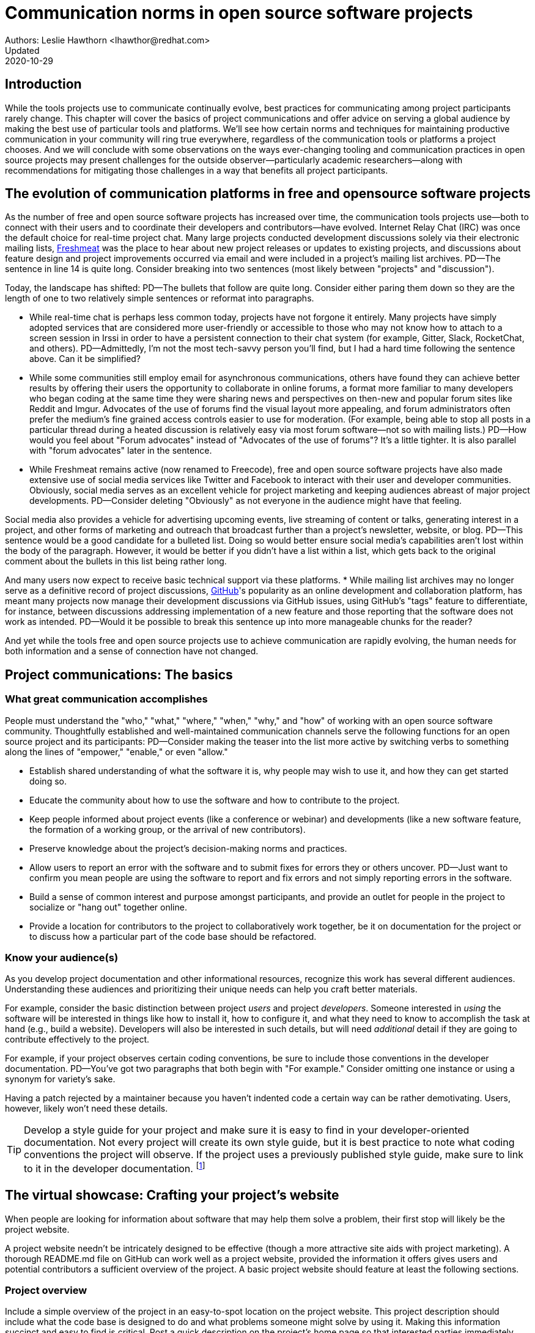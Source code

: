 = Communication norms in open source software projects
Authors: Leslie Hawthorn <lhawthor@redhat.com>
Updated: 2020-10-29

== Introduction

While the tools projects use to communicate continually evolve, best practices for communicating among project participants rarely change.
This chapter will cover the basics of project communications and offer advice on serving a global audience by making the best use of particular tools and platforms.
We'll see how certain norms and techniques for maintaining productive communication in your community will ring true everywhere, regardless of the communication tools or platforms a project chooses.
And we will conclude with some observations on the ways ever-changing tooling and communication practices in open source projects may present challenges for the outside observer—particularly academic researchers—along with recommendations for mitigating those challenges in a way that benefits all project participants.

== The evolution of communication platforms in free and opensource software projects

As the number of free and open source software projects has increased over time, the communication tools projects use—both to connect with their users and to coordinate their developers and contributors—have evolved.
Internet Relay Chat (IRC) was once the default choice for real-time project chat.
Many large projects conducted development discussions solely via their electronic mailing lists, https://en.wikipedia.org/wiki/Freecode[Freshmeat] was the place to hear about new project releases or updates to existing projects, and discussions about feature design and project improvements occurred via email and were included in a project's mailing list archives.
PD--The sentence in line 14 is quite long. Consider breaking into two sentences (most likely between "projects" and "discussion").

Today, the landscape has shifted:
PD--The bullets that follow are quite long. Consider either paring them down so they are the length of one to two relatively simple sentences or reformat into paragraphs.

* While real-time chat is perhaps less common today, projects have not forgone it entirely.
Many projects have simply adopted services that are considered more user-friendly or accessible to those who may not know how to attach to a screen session in Irssi in order to have a persistent connection to their chat system (for example, Gitter, Slack, RocketChat, and others).
PD--Admittedly, I'm not the most tech-savvy person you'll find, but I had a hard time following the sentence above. Can it be simplified?

* While some communities still employ email for asynchronous communications, others have found they can achieve better results by offering their users the opportunity to collaborate in online forums, a format more familiar to many developers who began coding at the same time they were sharing news and perspectives on then-new and popular forum sites like Reddit and Imgur.
Advocates of the use of forums find the visual layout more appealing, and forum administrators often prefer the medium's fine grained access controls easier to use for moderation. (For example, being able to stop all posts in a particular thread during a heated discussion is relatively easy via most forum software—not so with mailing lists.)
PD--How would you feel about "Forum advocates" instead of "Advocates of the use of forums"? It's a little tighter. It is also parallel with "forum advocates" later in the sentence.

* While Freshmeat remains active (now renamed to Freecode), free and open source software projects have also made extensive use of social media services like Twitter and Facebook to interact with their user and developer communities.
Obviously, social media serves as an excellent vehicle for project marketing and keeping audiences abreast of major project developments.
PD--Consider deleting "Obviously" as not everyone in the audience might have that feeling.

Social media also provides a vehicle for advertising upcoming events, live streaming of content or talks, generating interest in a project, and other forms of marketing and outreach that broadcast further than a project's newsletter, website, or blog.
PD--This sentence would be a good candidate for a bulleted list. Doing so would better ensure social media's capabilities aren't lost within the body of the paragraph. However, it would be better if you didn't have a list within a list, which gets back to the original comment about the bullets in this list being rather long.

And many users now expect to receive basic technical support via these platforms.
* While mailing list archives may no longer serve as a definitive record of project discussions, http://github.com/[GitHub]'s popularity as an online development and collaboration platform, has meant many projects now manage their development discussions via GitHub issues, using GitHub's "tags" feature to differentiate, for instance, between discussions addressing implementation of a new feature and those reporting that the software does not work as intended.
PD--Would it be possible to break this sentence up into more manageable chunks for the reader?

And yet while the tools free and open source projects use to achieve communication are rapidly evolving, the human needs for both information and a sense of connection have not changed.

== Project communications: The basics

=== What great communication accomplishes

People must understand the "who," "what," "where," "when," "why," and "how" of working with an open source software community.
Thoughtfully established and well-maintained communication channels serve the following functions for an open source project and its participants:
PD--Consider making the teaser into the list more active by switching verbs to something along the lines of "empower," "enable," or even "allow."

* Establish shared understanding of what the software it is, why people may wish to use it, and how they can get started doing so. 
* Educate the community about how to use the software and how to contribute to the project.
* Keep people informed about project events (like a conference or webinar) and developments (like a new software feature, the formation of a working group, or the arrival of new contributors).
* Preserve knowledge about the project's decision-making norms and practices.
* Allow users to report an error with the software and to submit fixes for errors they or others uncover.
PD--Just want to confirm you mean people are using the software to report and fix errors and not simply reporting errors in the software.

* Build a sense of common interest and purpose amongst participants, and provide an outlet for people in the project to socialize or "hang out" together online.
* Provide a location for contributors to the project to collaboratively work together, be it on documentation for the project or to discuss how a particular part of the code base should be refactored.

=== Know your audience(s)

As you develop project documentation and other informational resources, recognize this work has several different audiences.
Understanding these audiences and prioritizing their unique needs can help you craft better materials.

For example, consider the basic distinction between project _users_ and project _developers_.
Someone interested in _using_ the software will be interested in things like how to install it, how to configure it, and what they need to know to accomplish the task at hand (e.g., build a website).
Developers will also be interested in such details, but will need _additional_ detail if they are going to contribute effectively to the project.

For example, if your project observes certain coding conventions, be sure to include those conventions in the developer documentation.
PD--You've got two paragraphs that both begin with "For example." Consider omitting one instance or using a synonym for variety's sake.

Having a patch rejected by a maintainer because you haven't indented code a certain way can be rather demotivating. Users, however, likely won't need these details.

TIP: Develop a style guide for your project and make sure it is easy to find in your developer-oriented documentation.
Not every project will create its own style guide, but it is best practice to note what coding conventions the project will observe.
If the project uses a previously published style guide, make sure to link to it in the developer documentation.
footnote:[For a sample style guide, see https://www.python.org/dev/peps/pep-0008/[PEP 8 -- Style Guide for Python Code] or the https://firefox-source-docs.mozilla.org/code-quality/coding-style/index.html[style guide for contributing to Mozilla Firefox], a project that employs multiple programming languages in its development.]

== The virtual showcase: Crafting your project's website

When people are looking for information about software that may help them solve a problem, their first stop will likely be the project website.

A project website needn't be intricately designed to be effective (though a more attractive site aids with project marketing).
A thorough README.md file on GitHub can work well as a project website, provided the information it offers gives users and potential contributors a sufficient overview of the project.
A basic project website should feature at least the following sections.

=== Project overview

Include a simple overview of the project in an easy-to-spot location on the project website.
This project description should include what the code base is designed to do and what problems someone might solve by using it.
Making this information succinct and easy to find is critical.
Post a quick description on the project's home page so that interested parties immediately discover if the project is designed to meet their needs.

Think of this information as the opportunity to explain to someone who has never heard of your project why it could matter to them—in 30 seconds or less.
For example, Drupal's https://www.drupal.org/about[about page] describes the project this way:

____
Drupal is content management software.
It's used to make many of the websites and applications you use every day.
Drupal has great standard features, like easy content authoring, reliable performance, and excellent security.
But what sets it apart is its flexibility; modularity is one of its core principles.
Its tools help you build the versatile, structured content that dynamic web experiences need.footnote:[https://www.drupal.org/about accessed June 22, 2020 05:43 CET]
____

In this description—just a single paragraph—we learn:

* What Drupal is (a content management system). 
* What a content management system is (a tool to build websites). 
* Why Drupal is a compelling choice (easy to use, reliable, secure, and flexible).
PD--Made some edits here so the bullets would be parallel.

Let's take another example from a popular project, Kubernetes.
PD--Consider a colon instead of a comma after "project." It's more emphatic.

When visiting the project home page, http://kubernetes.io/[kubernetes.io], a visitor immediately sees the following explanation:

____
Kubernetes (K8s) is an open-source system for automating deployment, scaling, and management of containerized applications.
It groups containers that make up an application into logical units for easy management and discovery.
Kubernetes builds upon 15 years of experience of running production workloads at Google, combined with best-of-breed ideas and practices from the community.footnote:[Kubernetes home page, https://kubernetes.io/[https://kubernetes.io/], accessed June 22, 2020 05:57 CET]
____

In this description, we immediately learn:

* What Kubernetes is. (It's a system for working with containerized applications, including deployment, scaling and management.) 
* How Kubernetes is abbreviated. (Little details like this one immediately deepen the comfort level of new arrivals; no one is expected to already know an arcane acronym upon arrival.)
* Where Kubernetes was developed. (Google is noted as the originator of this code base, establishing the project as focused on enterprise applications and providing confidence that the software is well designed and maintained.)
* Kubernetes is open source. (A user can expect to use, run, modify, and share changes to the code base; any questions about barriers to entry due to licensing fees, procurement processes, etc., are dismissed.)
* The project values community engagement. (One can expect that contributions of code, documentation, etc.
are welcome and encouraged.)

=== Getting started

The processes for creating good "getting started" documentation—occasionally called "onboarding documentation"—are outside the scope of this chapter.
PD--A general observation here: There are several em dashes in this paragraph (and the chapter as a whole). I love em dashes. They are my favorite punctuation mark. However, when used too often, their effectiveness is diluted. Consider replacing them with other punctuation throughout the chapter.

(See the dedicated "Onboarding" section in this guidebook for more detail.)
Here, suffice it to say that open source project websites should feature a section aimed at helping new users and potential contributors get started using the software.
Clearly labeling that section "getting started" or "new users" makes finding that section easy when people need it.
Further differentiating between "new users" and "new contributors" in your onboarding documentation is even better, as these two audiences have very different needs.
Clearly pointing to these resources for newcomers on the project website helps to keep the project's other communication channels—like the forums and real-time chat rooms—free from frequently repeated inquiries about how to get started.

TIP: In your project's "getting started" guide for new users and participants, include any information you can about other places those unfamiliar with the project can get help.
For example, you may have a Slack channel called "newbies" staffed by folks who enjoy mentoring and helping people get started, whereas ongoing development discussions may take place in the "developer" channel.

=== Frequently asked questions

Another excellent location to feature basic information about your project is a frequently asked questions (FAQ) page.
If project development is just beginning, a basic FAQ detailing what the project is, what the code base is used for, and how someone can get access to the code is sufficient.
However, as more people join the project—new users, developers, documentarians, etc.—you will likely find yourself answering the same basic questions repeatedly.
(And in the process you'll discover that many aspects of the projects are not as obvious to newcomers as they are to you.)
These repeat questions represent opportunities to improve your documentation and to seek help from your community.

Keep your FAQ updated and easy to locate.
But even better: Ask community participants to help you improve it.
When answering a question for a newcomer, be it via email on the project mailing list or in real-time chat, ask the newcomer to write up the question and answer for inclusion in the project FAQ.
By asking for help from your community, you do several things:

. Get help keeping your documentation relevant and timely.
. Demonstrate that community contributions to the project are welcome and encouraged.
. Invite further contribution from someone who has already shown interest in the project by asking for their help.

Ideally, newcomers would have the ability to edit the FAQ themselves.
Sending instructions for how to edit the FAQ along with your request to contribute to it—thus lowering the barrier to entry—makes receiving a contribution more likely.
If your project maintains a contributors list, make sure to include the people contributing to your FAQ in it.
People love seeing their work and contributions (however small) acknowledged.
Doing so gives contributors a sense of belonging and commitment to the project.
People who feel their work is appreciated and respected are more likely to stick around and contribute to the project, whether by filing issues or adding new features.

=== Document project goals and non-goals

Your project's website should also make clear the _purpose_ of the project and the _activities_ the project has as its focus.
People have difficulty understanding how they can best fit into a community and how they can contribute if they do not understand what activities are currently in progress and what is planned for the future.
One common tool to communicate these goals is a project roadmap.
Even if your project does not yet have sufficient resources to develop this kind of roadmap, you should still find some way to ensure users and would-be contributors understand the project landscape.
For instance, a weekly recap of project activities and planned activities for the coming week or month is an excellent start, and it's something you can offer through a quick blog or forum post.
Such works are an excellent resource for newcomers orienting themselves to the project and are a wonderful place to point interested parties to learn more as part of their onboarding process.

Communicating your project's _non-goals_ is equally important.
Due to the vibrant nature of open source projects, it is only natural that someone will find a use for a project that the project's creators never intended and will wish to extend the project's capabilities to target that specific use case.
If the project maintainers do not intend for the project to have a wider focus than what is already offered, letting these would-be contributors know this in advance will save everyone time and disappointment.
In the era of "https://en.wikipedia.org/wiki/Fork_(software_development)[easy forking]," it is relatively easy for those who would use some parts of the project but not others to develop and maintain a code base that better matches their own needs—all without asking the maintainers of the original project to deviate from their intended vision and the project scope they've set.

Documenting non-goals is also particularly important for commercially focused projects, where a contributor's desire to create a feature as open source may be in conflict with vendor goals for creating proprietary features.
Contributors may still choose to create that feature as open source, but they should know from the start that upstream maintainers do not intend to include their work as part of the project's code base.
Some may choose to not implement the feature, knowing that a vendor is creating it for them; still others may choose not to implement the feature if they know it will not be included in the project's mainline source tree, as they do not wish to incur the burden of ongoing maintenance themselves.
And others may choose to go ahead and create something that works well for them and release it as open source, regardless of whether the feature is incorporated into the project's main source repositories.

Most important here is that no one feels _surprised_ by the direction a project will take.
No project needs to accept every contribution, but having contributors invest time and energy into developing something only to discover it will not be accepted due to a conflict with an unknown roadmap (commercial or otherwise) creates tension in the community and a lack of trust in the project maintainers.
It can even encourage adoption of open source alternatives to the vendor's product.

== Not working as intended: Getting the most from the issue tracker

 === What is an issue tracker?

An issue tracker (sometimes also known as a "bug tracker, "issues list," or "issue queue") is a tool that allows people to submit reports when they encounter instances where they believe the software is not working as intended.footnote:[The authors are grateful for the work of Kent C.Dodds a
Some projects manage their entire development workflow via their issue trackers as a way to monitor pending tasks and allow for collaborative commenting and review of work in progress.
PD--You may want to flip flop the order of the sentence here and begin with "As a way to monitor ..." to give more emphasis to the motivation.

In this section, we'll discuss using an issue tracker for the purpose of reporting failures with the software.
By reporting your issue using a project's issue tracker, you ensure maintainers who are looking out for problems see your report and act upon it.

=== Why file an issue?

While filing an issue may seem more cumbersome than simply asking for help in real-time chat, it is important to do for several reasons:
PD--Some of the bullets in this list are also quite long. Can you pare down the content so they're shorter? Or consider a different presentation (paragraphs/subheads)?

* Project contributors cannot keep track of all conversations occurring across various platforms, but they can always refer back to the issue tracker when they have an opportunity to work on improving the project.
PD-With an eye toward paring down content, maybe change to "... but they can always refer to the issue tracker to improve the project."?

Real-time chat and social media are ephemeral communication channels.
The issue tracker is a purpose built tool for recording and reviewing problems with the software.
* Software projects often define their upcoming work plans by using their issue tracker as a key component—and perhaps their sole tool—to prioritize all possible areas to work on.
(Simply put, the project's issue tracker is very often synonymous with the project's to-do list.)
If your problem does not make its way into the issue tracker, it will likely not be addressed simply because a very busy person has forgotten the details of the problem.
For this reason, you will often find that one of the first requests you receive when asking for help is to file an issue so the project maintainers can keep track of the problem.
* Filing an issue allows you and the project contributors to communicate asynchronously about the problem in an easy way, as all parties can refer back to and access the issue description and follow up comments at any time.
PD--Be careful about using "easy" as what's easy for you may not be easy for your reader. It's subjective and can come across as an absolute. Try to soften by making it more relative.

* When you've uncovered a problem with the software, you might discover that the problem is actually the root cause of _another_ problem, or there may be a way in which _several_ problems are related.
Issue tracking software allows project developers to easily group related issues together, which may aid in diagnosing a problem's root cause.
PD--See comment above about "easy" and carry through with "easily."

* People often encounter the same issues with software, and many of them are filing issues with the project.
Having multiple reports of the same problem can be very time consuming for the project maintainers, as they then need to respond to each individual reporter about work in progress.
Fortunately, issue trackers make this process easier by allowing maintainers to quickly and easily close issues by stating they're duplicates of an existing one (and then asking the reporter to track work-in-progress in the "original" report).
PD--Additional instances of "easy" and "easily" to consider.

Project maintainers can then engage in broadcast-style communication to everyone experiencing the problem in one place, simplifying their work stream while still helping everyone who needs assistance.
PD--"Simplifying" could be considered along the lines of "easy/easily." Maybe "streamlining" instead.

=== Make finding it easy
PD--Reference earlier comments about "easy." Also, does "it" refer to "issue"? If so, it may be too far from the antecedent.

Make sure the location of your project's issue tracker is prominently displayed in your FAQ, as well as in your usage and development documentation.
If people cannot figure out where to submit an issue, they will ask someone in the project where to do so—and supporting well-meaning users by offering repeated answers to very basic questions like this one can be quite time consuming.
PD--A longish sentence. Maybe break into multiple ones so it's easier for the reader.

Do yourself and your community a favor and make your issue tracker very easy to find!.
=== Use issue templates

Not everyone who uses your software will be familiar with your community's conventions for filing a useful bug report.
To save both you and the reporter time, offer an issue template to ensure you receive the information you need to reproduce the reported error and effectively triage it.
PD--My non-technical background caused me to pause on "reporter" as I immediately thought of a journalist. Maybe recast the sentence to "To save everyone time" or "To save time" instead?

For example, you may need to know what version of the software was in use when an error occurred, or what operating system the user has on the computer running the software.
PD--Maybe "... what version of the software or what operating system was being used" instead?

If common information is required for reproducing errors, ask for it in an issue template.

Common fields in issue templates include a summary of the issue, steps to reproduce it, the actual behavior the user observes, the intended behavior for the software, and a request for log files or screenshots to help guide the issue reviewer in better understanding the bug report.
Several issue trackers support templates for bug reports, including https://docs.github.com/en/github/building-a-strong-community/configuring-issue-templates-for-your-repository[GitHub], https://docs.gitlab.com/ee/user/project/description_templates.html[GitLab], https://www.redmine.org/plugins/redmine_issue_templates[Redmine], and https://trac-hacks.org/wiki/TracTicketTemplatePlugin[Trac].

If you find yourself asking for the same information over and over again in response to different bug reports, then congratulations. You have uncovered an area of your template in need of improvement.

=== Help wanted: Labeling issues for clarity and encouraging contribution

Most modern issue trackers allow users to label issues they file, which can be useful for organizing project work.
By differentiating between different types of requests—features for development, software errors, etc.—a project can be more organized and triage issues more efficiently.
PD--Question the use of "project" as the subject for the second verb as a "project" can't technically "triage issues," but people can.

Further, many people interested in contributing to open source software projects are looking for issues on which they can work to better understand the project's development mechanics.
If you will actively use labels in your issue tracker, make sure to document the label definitions in your development documentation so those labels are used consistently (or restrict the addition of issue labels to project maintainers only).
A list of labels that used inconsistently is no more helpful than a list of undifferentiated issues.

Labeling issues as "for newcomers" or "help wanted" allows project maintainers to flag issues particularly suited to contributors who have just joined the project.
Labeling issues in this way shows that the project is prepared to onboard new contributors and that maintainers welcome community assistance in a particular area.
Don't be afraid to file issues against project documentation, the website,or anything else you feel is amiss.
If there's a place current and potential contributors can help make the project better, file these in your issue tracker with a clear label that shows them they can contribute.

Just make _very clear_ (either in the text of the "help wanted" issue or via a link to other project documentation) how you wish others to engage with the project when working on these types of issues.
(The https://subversion.apache.org/reporting-issues.html[Apache Subversion Issues page] is an excellent example of clearly articulating needs to the user community before they file an issue.) It is best to encourage contributors working on these issues to engage with the project maintainers along the way, so their contributions have a higher chance of acceptance into the project.
Nothing squelches a contributor's enthusiasm like showing up with a working solution to the stated problem only to be told their particular implementation will not meet the project's needs.

=== Communicate clearly and kindly

Whether you are a user of the project reporting an issue or a project maintainer reviewing a pull request, it is always important to communicate about the issue _clearly_ and _kindly_.
When a tool is not working, the person using it can become frustrated.
Likewise, a person developing a project as a hobby is unlikely to respond well to demands on their time to fix a problem they do not have.
Remember to be gracious and thankful in your discussions with other project participants, as everyone sharing their knowledge is contributing to the project's overall health and wellbeing.

=== When issues become the subject of heated debate

At times, the details of addressing a particular issue can cause tension or argument within the community.
PD--"Argument" should either be made plural, or "an" should be inserted before it.

While healthy and respectful debate is part of any thriving project—software or otherwise—tempers can flare easily, and (as has been well documented) people tend to behave with less civility online than they would in person.
PD--What's your source for "as has been well documented"?

If an issue has become especially contentious and discourse has become rude or inflammatory, restrict access to that issue for a stated period of time (say 24 to 48 hours) to allow people time to calm down, reflect, and state their argument in a more even-tempered and constructive manner.

=== Quick tips for filing issues well
PD--The bullets below are pushing the limit on length.

. Thank the people creating the software for their time and energy, especially if you are new to the project.
The individuals spending their (free) time creating free and open source software for you to use are also people who want to know their time is valued and their work appreciated.
PD--Maybe "spare" instead of "free"?

. Include as much information as you possibly can about the error you have encountered.
If the project uses issue templates, fill it out as completely as possible.
PD--There's an issue with number here. You've got templates (plural) and it (singular).

If you do not have the information requested or cannot determine how to get it yourself, simply note what you have attempted to do in order to get the information.
These details help mainters determine what they might need to do to assist you.
PD--Did you mean "maintainers" here?

. If a project does not use issue templates, look at other issues that have been "closed‒fixed" or at merged pull requests to see how other people have filed bug reports.
PD--Make sure the number for "templates" here agrees with whatever you decide in the bullet above.

If the issue was fixed, chances are quite good that you'll be able to use these historical artifacts as examples of the sort of information necessary for reproducing an error.
Replicate what you find in these reports and add more detail as you are able.

=== Quick tips for responding to issues well
PD--Like some of the other bulleted lists, the bullets here are rather long. Can you pare down the content any more or try another presentation?

____
"While the size and skill of the development community constrains the rate at which tickets can be resolved, the project should at least try to acknowledge each ticket the moment it appears.
Even if the ticket lingers for a while, a response encourages the reporter to stay involved, because she feels that a human has registered what she has done (remember that filing a ticket usually involves more effort than, say, posting an email)."—Karl Fogel, Producing Open Source Software.footnote:[https://producingoss.com/en/producingoss-letter.pdf[_https://producingoss.com/en/producingoss-letter.pdf], page 64, accessed 24 June 2020 11:46 CET]
PD--Would the quote here be better before the subhead?
____

. Thank the submitter for filing the issue.
Helping a project improve is an excellent contribution to that project's health.
Further, by being gracious, kind and welcoming, you encourage continued participation and contribution from the issue reporter.
. When closing an issue as "won't fix," explain why the issue will not be fixed.
Maintainers shouldn't feel compelled to accept every pull request or fix every reported issue, but they should at least let reporters know _why_ they won't be addressing certain issues.
PD--Reference my earlier comment about "reporter."

In particular, if someone has submitted an issue along with code to fix a problem or implement a new feature, it is vital to tell them why their work has not been accepted by the project.
Not doing so makes the contributor feel like they've wasted their time and should devote their energies to a different software project.
In an ideal world, you are able to include a link to a published project roadmap that explains why the submission does not meet the needs of the project.
(See above.)
. For new contributor submissions, fix minor issues with the patch yourself along with a note about what you fixed and why.
Having a patch rejected for minor nits discourages additional contribution, and often it takes just as long to explain why a patch is being rejected as it does to make very small fixes.
Such explanations are an excellent time to point contributors to additional project resources, such as your coding style guide, documentation on communication norms, etc.
. For submissions coming in response to a "help wanted" issue, engage early and often with the person who has stated an interest in working on the issue.
Doing so ensures that the contributor's submission will actually meet the project's needs.
Further, by being available to and in regular dialogue with new contributors, you form a relationship with them that encourages mutual learning and increases the chances they will continue to contribute to the project's ongoing work.

=== Having development discussions and other conversations in the issue tracker

Conventional wisdom in the early days of open source software development held that communities should _not_ carry on development related discussions in the project's issue tracker.
Project's instead preferred carrying on such conversations via mailing lists or in forums a number of reasons: 
PD--I don't follow "Project's instead" as the subject of the sentence. Am I missing something? Also, I suggest creating a bulleted list after "reasons:".

People following the mailing list were able to comment and express their views and needs without needing to parse through the issue tracker
PD--Start your bulleted list here.

Forum or mailing list conversations were seen as better for asynchronous and long-form communications, and popular issue trackers in the 1990s and early 2000s were an unwieldy way to engage in actual discourse.
PD--Second item in the list.

Discovering why a particular technical decision was made when those details were buried in an issue tracker was difficult, especially since the issue would be in a "closed" state once the decision was made.
Looking for a closed issue to explain the technical direction of the project was considered counterintuitive.
PD--Final item in the list

With the rise in popularity of GitHub as a one-stop platform for online development work, conversations in the project issue tracker have become mainstream.
GitHub's issue system visually mirrors the typically expected visual interface for forum software, making discussions in its system seem natural for those who began their development careers when online forums were first gaining popularity.
Further, time and resources necessary for maintaining a Mailman instance or additional forum software as part of project infrastructure became cumbersome when all other infrastructure could be managed via a single tool.
The addition of features such as the ability to "+1" an issue, set fine-grained controls on notifications for specific issues, and lock specific issues for editing only by project maintainers (while still allowing others to view the issue) made the move to discussions in the issue tracker more palatable and effective.
PD--Is it locking the issue to "editing only" or is it project maintainers should be the only editors?

Nonetheless, interested parties should be able to follow discussions _outside_ the project's issue tracker.
Only the most deeply interested and invested individuals will rigorously follow every issue update, making engaging with the project difficult for casual contributors.
While excellent search capabilities in online issue trackers make finding closed issues easier, the flow of an issue discussion does not fulfill the same function as a narrative description of a particular implementation or an explanation of why a certain decision was made.
Note, too, that some maintainers who are most intimately familiar with the project—those who can recall specific issue numbers for particular discussions with ease—will not always be available to help with the project work.
Preserving the knowledge of key decisions in an easy-to-access way saves time for people working to uncover the why of project processes, saves time for maintainers so they need not rehash history regularly, and ensures that critical details on how and why decisions were made are always available even as project membership changes.
PD--Should it be "about" instead of "of key..."? Also, this sentence is long. You could theoretically turn it into a bulleted list spotlighting each of the three things preserving knowledge allows for.

TIP: If your project carries on most of its development discussions in the issue tracker, consider taking some small steps to highlight these discussions in other ways that will be most accessible and discoverable.
PD--Accessible and discoverable to whom?

For example, you may summarize the discussion of the issue in a blog, forum post, or project newsletter, thereby preserving cultural lore for the project while simultaneously informing the broader community about the change.
If the project does not maintain a blog or other publication mechanism suitable for such a communication, consider adding a list of watershed issues to your project documentation so newcomers can quickly become familiar with these critical topics, and for ease of reference for long-time project participants.

== Communicating well across the globe

=== English as the lingua franca of the internet

Though we live in a world where more than 6,500 languages are spoken, for historical reasons the primary language used for communicating on the Internet—and therefore, in major open source projects—is English.
For users and contributors who are not native English speakers, this fact can raise significant barriers to participation.
There are a few steps projects can take to help those for whom English is not their first language to more effectively participate in the project.

=== Prominently recognize community resources available in multiple languages

Should your project be widely adopted and grow to the point that it hosts communication channels in more than one human language, make sure to list these resources prominently on your project's website.
Include on the website a note that the project welcomes submissions from community members for resources that are not written in English, and when the project receives such submissions act promptly to get them included in your project documentation.
PD--"your website" or "the project website" instead? You could also break into two sentences after "English."

As you would with any resource you point your community to, do your best to ensure the resource is helpful.
If you are unable to vet the resources given current resources on the project, reference the fact that project maintainers have been unable to assess the resource themselves, and welcome feedback on its inclusion in the project's documentation.
PD--There are multiple instances of "resource(s)" in these two sentences. Can you use a synonym on some instances? Also, it's awkward to say "... vet the resources given current resources on the...".

=== Be kind and welcoming regardless of English proficiency

As this chapter has stressed numerous times, kind and gracious communication with all those who participate in your project should be a default mode of behavior for interactions.
The same holds true when communicating with people for whom writing in English is difficult.
If you have trouble understanding what someone is saying or asking for, ask clarifying questions to let them know you will be happy to help them.
Don't simply ignore someone or tell them they are not welcome in the project due to limited proficiency in written English.

TIP: People who are not native speakers of English often begin their communication with the project with an apology for their poor English language skills.
When receiving such a communication, thank the sender for writing and let them know you appreciate their efforts to communicate with the project.
Where possible, point them to any resources that may be available to them in a language with which they are more familiar, for example a Spanish language forum or a Chinese language mailing list for the project.

=== Avoid idiom in written documentation

Every language features various phrases the actual words of which do not convey the intended meaning of the phrase, such as "over the moon" to mean extremely happy or excited or "raining cats and dogs" to refer to a serious downpour of rain.
For those who grow up in a particular culture, the meanings of these phrases are obvious.
But they can be confusing for those who lack the proper context for them.
Rather than rely on idiomatic phrases, use plain language in written documentation to ensure the writing is most accessible to all people.

=== Expand acronyms and provide a glossary

While acronyms are a useful way for those completely familiar with a topic to save time and effort typing and speaking longer phrases, they obfuscate information for those less familiar with the topic.
Further, acronyms are often overloaded, meaning that the acronym can expand several different ways depending upon the topic area.
For example, someone completely new to a project may not understand that "LGTM" means "looks good to me" and that their work is therefore acceptable for merging into the project's source repository.
If you regularly use particular acronyms as part of communicating in your project, take the time to create a quick glossary of these terms.
Updating this glossary is a quick and easy way for volunteers to contribute.

=== Actively seek participation from localization volunteers

As mentioned earlier in this chapter, project maintainers should always be clear about _what kind of help_ they're seeking from their communities.
One key area in which to ask for help is the localization of documentation resources.
Regardless of their skill level with software development practices, community members can actively grow the project and improve it by translating documentation, thereby making the project more accessible to more people and more potential contributors.
Maintainers should be explicit about their desire to recruit contributors focused on localization.

== Documenting your project's communication norms

When people approach a new project, they seek to understand how they can best engage with that project and interact with its community.
Be sure your documentation clearly outlines your project's various communication channels.

Simply _listing_ communication channels is not sufficient.
Your documentation must make clear _what_ each channel is used for, _when_ to use a particular communication mechanism, and _how_ people can expect to receive communications from the project and its community members through that channel.
For example, a project with few maintainers who develop the work as a hobby project may wish to note on the project website that those developing the project do so in their spare time, so immediate responses to mailing list inquiries should not be expected.
Someone whose hobby project is in use with enterprises might like to make explicit the notion that help is provided on a best effort basis.
(Doing so sets expectations appropriately for those who are less familiar with how open source project communities function.)

=== Maintaining civil discourse

As has been discussed throughout this chapter, maintaining kind and gracious communications is vital for the project's ongoing health and well-being.
While assuming everyone understands what "kind and gracious communication" looks like may seem natural, one cannot assume a consistent meaning for all participants, especially when dealing with a global audience.
Project maintainers and community members do well to lead by example, but making an explicit statement about what constitutes civil discourse, what matters are off-topic for the project, and what is expected from anyone communicating with the project about matters that may cause conflict sets an appropriate tone for the project.
PD--Consider breaking into two sentences to make the thought easier for the reader to digest. Also, is "about matters that may cause conflict" too restrictive. Shouldn't the expectations be for whenever you are communicating with the project?

From the Diversity Statement of the Dreamwidth Project:^footnote:[https://www.dreamwidth.org/legal/diversity[_https://www.dreamwidth.org/legal/diversity_] accessed 2 July 2020 13:37 CET (and how leet it is :)]^

____
"We welcome people of any gender identity or expression, race, ethnicity, size, nationality, sexual orientation, ability level, neurotype, religion, elder status, family structure, culture, subculture, political opinion, identity, and self-identification.
We welcome activists, artists, bloggers, crafters, dilettantes, musicians, photographers, readers, writers, ordinary people, extraordinary people, and everyone in between.
We welcome people who want to change the world, people who want to keep in touch with friends, people who want to make great art, and people who just need a break after work.
We welcome fans, geeks, nerds, and pixel-stained technopeasant wretches.
(We welcome Internet beginners who aren't sure what any of those terms refer to.) We welcome you no matter if the Internet was a household word by the time you started secondary school or whether you were already retired by the time the World Wide Web was invented.

….

We have enough experience to know that we won't get any of this perfect on the first try.
But we have enough hope, energy, and idealism to want to learn things we don't know now.
We may not be able to satisfy everyone, but we can certainly work to avoid offending anyone.
And we promise that if we get it wrong, we'll listen carefully and respectfully to you when you point it out to us, and we'll do our best to make good on our mistakes."
____

This excerpt from the Diversity Statement of the Dreamwidth project is an excellent example of how to document project communication norms.
It is clear that everyone is welcome in the project, regardless of personal background, technical skill level, or focus for using the project.
It makes it clear that mistakes will be made and that people are expected to use these imperfections as learning opportunities, not excuses to belittle other people.
The statement tells users and would-be contributors that they may not always get what they want from the project maintainers, but that errors will be fixed and reasonable requests will be listened to, if not acted upon.
Most notably, it's a list of expected _prosocial behaviors_ rather than simply a list of what _not to do_.
It identifies behavior the project maintainers and community members model and transforms it from the actions they take into words that help everyone understand what actions constitute good project citizenship.

=== Developing a project social contract

As projects document their community communication norms, they may find developing a project social contract to be a particularly effective exercise.
A project social contract documents behaviors the project expects all participants to display and sets expectations for how project members will be accountable to others.
The social contract is not necessarily a list of forbidden behaviors, but rather a statement about how members of the project will choose to self-govern for everyone's success.
By undertaking the process of creating a social contract through dialogue, members establish empathy with one another and set the foundation for future conversations.

You can learn more about creating social contracts, including tips for doing so for remote teams, in https://openpracticelibrary.com/practice/social-contract/[The Open Practice Library].

=== Codes of conduct

Some projects use a code of conduct as a means to document their expectations around civil discourse.
Open source projects that seek any outside contribution should always have a code of conduct.
For projects that host events, whether virtual or in person, developing code of conduct specific language around events is also a best practice.
Think of the code of conduct as an aspect of the project's social contract, one that includes the rules by which the community will govern itself and how each member will hold one another accountable for those moments when they could have behaved differently and achieved a better outcome.
These rules must be understood and made explicit.
Otherwise people will know neither what is expected of them nor whether the project is a place where they will feel welcome and comfortable contributing their time and expertise.
See this guidebook's chapter on governance for more information about codes of conduct.

== Successfully communicating with an open source project

So far, we've focused primarily on ways in which software project _maintainers_ can ensure the best possible outcomes for communication in their projects.
However, contributors, too, can take a number of steps to ensure they're communicating effectively with their favorite open source communities.
Here are just a few:
PD--Some of the bullets are rather long. Look to pare down when possible.

. *Read the project website and documentation before jumping into discussions*.
By taking the time to read about the project and understand its nuances, you demonstrate that you respect the time and attention of the people producing the project.

. *Do your research, and tell people you've done it.*
If you run into a problem using open source software, do what you can to solve the problem yourself.
There's no shame in not being able to do so, but make sure to include what steps you have taken to resolve the issue when filing a bug report or asking for help in one of the project's communication channels.
Doing so saves people time and energy, as they will not ask you to try something you have already done.
Further, listing the ways you've already attempted to help yourself is a demonstration of respect for the time and energy of the project's maintainers.
*Practice https://en.wikipedia.org/wiki/Etiquette_in_technology[basic netiquette].*
Most fundamental advice for communicating on the internet is applicable in open source projects and communities.
For instance, avoid typing in all capital letters, as this style is read as shouting (and one would not go about asking for help by shouting at someone).
Choose a username or screen name that is reasonable and approachable, otherwise you risk not being taken seriously by others.
Wait a reasonable amount of time—say 24 to 48 hours—for a response to your inquiry before trying to get a response in a different communication channel.
You may find Virgina Shea's oft-cited http://www.albion.com/netiquette/corerules.html[The Core Rules of Netiquette] to be a useful resource if you are unfamiliar with the rules of engagement in internet communications.
. *Post questions and communications in the appropriate places.*
Encountering information in a place people don't expect can overwhelm them.
For example, using a project issue tracker to let folks know you are hosting a hackfest next week is inappropriate.
If the project has taken the time to let contributors know how and where to ask questions—and you should know this by following the guidance in the first item on this list—make sure to use the appropriate forum to do so.
Demonstrating you have taken the time and energy to interact with the project's maintainers and other volunteers in the way they've asked shows you respect their efforts and, in turn, makes helping you be successful much easier for them.
. *Make the subject of your posts as meaningful as possible.*
When writing the subject line of an email or forum post, make your needs explicit.
For example, a subject line that says "I think I found a bug" is likely to be acted upon more slowly than one that says "external display not recognized upon upgrading to version 2.2."
The second subject tells the reader that they will likely find more detail on how to diagnose the problem, and that they are dealing with someone who understands the limited amount of time and attention the reader has.
The first subject does not differentiate the sender's problem in any way, and makes it difficult for your communication to be memorable to the reader.
The more useful the subject of your post, the more likely you are to receive a prompt reply.

. *Be kind and courteous in all your communications.*
Once more, let's stress that the key to effective communication in any project—open source software or otherwise—is thoughtful and gracious behavior.
Do not show up at an open source project angrily demanding help for your problems, send impolite follow up messages when you do not get an immediate answer, or otherwise be unkind to the people with whom you are communicating.
Take the time to thank them for their help and for providing the project to you and everyone else.
Remember you are communicating with other people, some of whom are spending their free time to write your free software.
Treat them with the respect and courtesy you want for yourself.

== Evolving communications in open source projects and academia

While open source software now seems ubiquitous, we should recall that the free and open source software movements are still in their early stages.
Development of the Linux operating system began in 1991.
The Apache Software Foundation, steward of many of the world's most notable open source projects, was incorporated in 1999.
Though 20 or 30 years seems like ancient history on the internet, it is worth noting that Ada Lovelace created the world's first algorithm back in the 1840s.
Open source is still a blip (albeit a significant one) in a much longer technological timeline.

Academic researchers have found open source software projects and their development methodologies particularly worthy of study, due to open source's disruptive influence in the software industry.
PD--Consider flip flopping the order and beginning with "Due to open ...".

However, as projects' communication tools and platforms have evolved, researchers' ability to access project data for the purpose of study has been, at times, diminished.
For example, parsing IRC logs of a project's real-time chat often yielded fruitful information about a particular project, but as some projects have moved to other chat systems, such logs are no longer commonly available (nor has there been any guaranteed longevity of the project's chat archives, depending on which communication tool the project chooses).

When a project launches or consists of a small group of people working together, choices for how to communicate and where to do so often arise organically and with little consideration to the future impact of those choices.
But project maintainers should thoughtfully consider how they can ensure the project's communications—which contain potentially rich sources of data and historical artifacts like lore and decisions histories—are effectively captured for both the project participants and interested observers.
To understand how researchers benchmark community activity and analyse the outputs of various parts of your project, consider reviewing the work of the https://chaoss.community/[_Community Health Analytics in Open Source Software_] (CHAOSS) Project.

== Conclusion

The most effective way to achieve communication in open source projects is to show others kindness and courtesy, and to assume good intent upon first contact with people you've never met.
Though this chapter contains any number of helpful best practices for effective communication, simply acting with graciousness to other people is the most important step one can take to communicate well.
Remember there is a human being reading what you have written, and remember to treat them with the same respect you want for yourself.
